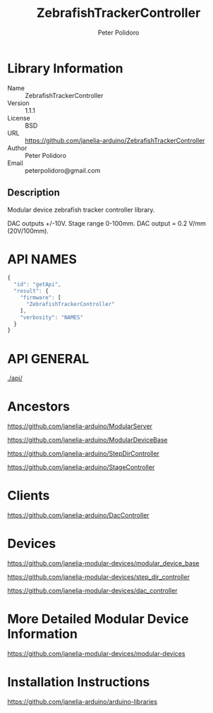 #+TITLE: ZebrafishTrackerController
#+AUTHOR: Peter Polidoro
#+EMAIL: peterpolidoro@gmail.com

* Library Information
  - Name :: ZebrafishTrackerController
  - Version :: 1.1.1
  - License :: BSD
  - URL :: https://github.com/janelia-arduino/ZebrafishTrackerController
  - Author :: Peter Polidoro
  - Email :: peterpolidoro@gmail.com

** Description

   Modular device zebrafish tracker controller library.

   DAC outputs +/-10V. Stage range 0-100mm. DAC output = 0.2 V/mm (20V/100mm).

* API NAMES

  #+BEGIN_SRC js
    {
      "id": "getApi",
      "result": {
        "firmware": [
          "ZebrafishTrackerController"
        ],
        "verbosity": "NAMES"
      }
    }
  #+END_SRC

* API GENERAL

  [[./api/]]

* Ancestors

  [[https://github.com/janelia-arduino/ModularServer]]

  [[https://github.com/janelia-arduino/ModularDeviceBase]]

  [[https://github.com/janelia-arduino/StepDirController]]

  [[https://github.com/janelia-arduino/StageController]]

* Clients

  [[https://github.com/janelia-arduino/DacController]]

* Devices

  [[https://github.com/janelia-modular-devices/modular_device_base]]

  [[https://github.com/janelia-modular-devices/step_dir_controller]]

  [[https://github.com/janelia-modular-devices/dac_controller]]

* More Detailed Modular Device Information

  [[https://github.com/janelia-modular-devices/modular-devices]]

* Installation Instructions

  [[https://github.com/janelia-arduino/arduino-libraries]]

